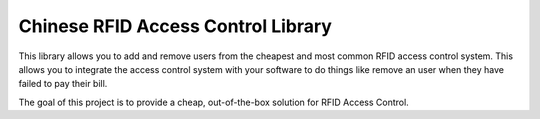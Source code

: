 Chinese RFID Access Control Library
========================

This library allows you to add and remove users from the cheapest and most common RFID access control system. This allows you to integrate the access control system with your software to do things like remove an user when they have failed to pay their bill. 

The goal of this project is to provide a cheap, out-of-the-box solution for RFID Access Control.

